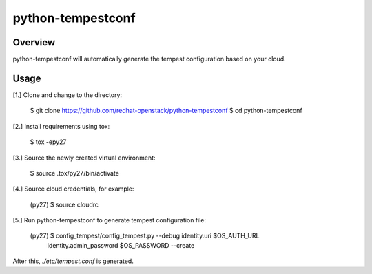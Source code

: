 ===============================
python-tempestconf
===============================

Overview
--------
python-tempestconf will automatically generate the tempest configuration based on your cloud.

Usage
------

[1.] Clone and change to the directory:

    $ git clone https://github.com/redhat-openstack/python-tempestconf
    $ cd python-tempestconf

[2.] Install requirements using tox:

    $ tox -epy27

[3.] Source the newly created virtual environment:

    $ source .tox/py27/bin/activate

[4.] Source cloud credentials, for example:

    (py27) $ source cloudrc

[5.] Run python-tempestconf to generate tempest configuration file:

    (py27) $ config_tempest/config_tempest.py --debug identity.uri $OS_AUTH_URL \
         identity.admin_password  $OS_PASSWORD --create

After this, `./etc/tempest.conf` is generated.

